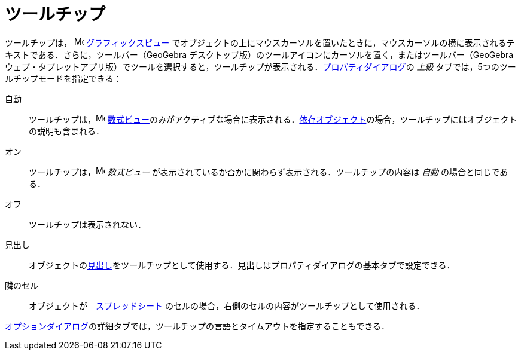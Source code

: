 = ツールチップ
ifdef::env-github[:imagesdir: /ja/modules/ROOT/assets/images]

ツールチップは， image:16px-Menu_view_graphics.svg.png[Menu view graphics.svg,width=16,height=16]
xref:/グラフィックスビュー.adoc[グラフィックスビュー]
でオブジェクトの上にマウスカーソルを置いたときに，マウスカーソルの横に表示されるテキストである．さらに，ツールバー（GeoGebra
デスクトップ版）のツールアイコンにカーソルを置く，またはツールバー（GeoGebra
ウェブ・タブレットアプリ版）でツールを選択すると，ツールチップが表示される．xref:/プロパティダイアログ.adoc[プロパティダイアログ]の
_上級_ タブでは，5つのツールチップモードを指定できる：

自動::
  ツールチップは，image:16px-Menu_view_algebra.svg.png[Menu view algebra.svg,width=16,height=16]
  xref:/数式ビュー.adoc[数式ビュー]のみがアクティブな場合に表示される．xref:/自由、従属、補助オブジェクト.adoc[依存オブジェクト]の場合，ツールチップにはオブジェクトの説明も含まれる．
オン::
  ツールチップは，image:16px-Menu_view_algebra.svg.png[Menu view algebra.svg,width=16,height=16] _数式ビュー_
  が表示されているか否かに関わらず表示される．ツールチップの内容は _自動_ の場合と同じである．
オフ::
  ツールチップは表示されない．
見出し::
  オブジェクトのxref:/ラベルと見出し.adoc[見出し]をツールチップとして使用する．見出しはプロパティダイアログの基本タブで設定できる．
隣のセル::
  オブジェクトが　xref:/表計算ビュー.adoc[スプレッドシート]
  のセルの場合，右側のセルの内容がツールチップとして使用される．

xref:/オプションダイアログ.adoc[オプションダイアログ]の詳細タブでは，ツールチップの言語とタイムアウトを指定することもできる．
